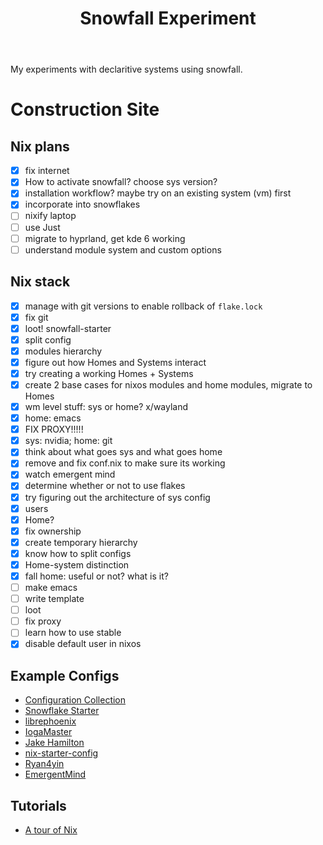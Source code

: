 #+title: Snowfall Experiment

My experiments with declaritive systems using snowfall.

* Construction Site
** Nix plans
- [X] fix internet
- [X] How to activate snowfall? choose sys version?
- [X] installation workflow? maybe try on an existing system (vm) first
- [X] incorporate into snowflakes
- [ ] nixify laptop
- [ ] use Just
- [ ] migrate to hyprland, get kde 6 working
- [ ] understand module system and custom options

** Nix stack
- [X] manage with git versions to enable rollback of =flake.lock=
- [X] fix git
- [X] loot! snowfall-starter
- [X] split config
- [X] modules hierarchy
- [X] figure out how Homes and Systems interact
- [X] try creating a working Homes + Systems
- [X] create 2 base cases for nixos modules and home modules, migrate to Homes
- [X] wm level stuff: sys or home? x/wayland
- [X] home: emacs
- [X] FIX PROXY!!!!!
- [X] sys: nvidia; home: git
- [X] think about what goes sys and what goes home
- [X] remove and fix conf.nix to make sure its working
- [X] watch emergent mind
- [X] determine whether or not to use flakes
- [X] try figuring out the architecture of sys config
- [X] users
- [X] Home?
- [X] fix ownership
- [X] create temporary hierarchy
- [X] know how to split configs
- [X] Home-system distinction
- [X] fall home: useful or not? what is it?
- [ ] make emacs
- [ ] write template
- [ ] loot
- [ ] fix proxy
- [ ] learn how to use stable
- [X] disable default user in nixos


** Example Configs
- [[https://nixos.wiki/wiki/Configuration_Collection][Configuration Collection]]
- [[https://github.com/IogaMaster/snowfall-starter][Snowflake Starter]]
- [[https://github.com/librephoenix/nixos-config][librephoenix]]
- [[https://github.com/IogaMaster/dotfiles][IogaMaster]]
- [[https://github.com/jakehamilton/config/tree/main][Jake Hamilton]]
- [[https://github.com/Misterio77/nix-starter-configs][nix-starter-config]]
- [[https://github.com/ryan4yin/nix-config][Ryan4yin]]
- [[https://github.com/EmergentMind/nix-config][EmergentMind]]

** Tutorials
- [[https://nixcloud.io/tour/?id=introduction/nix][A tour of Nix]]
